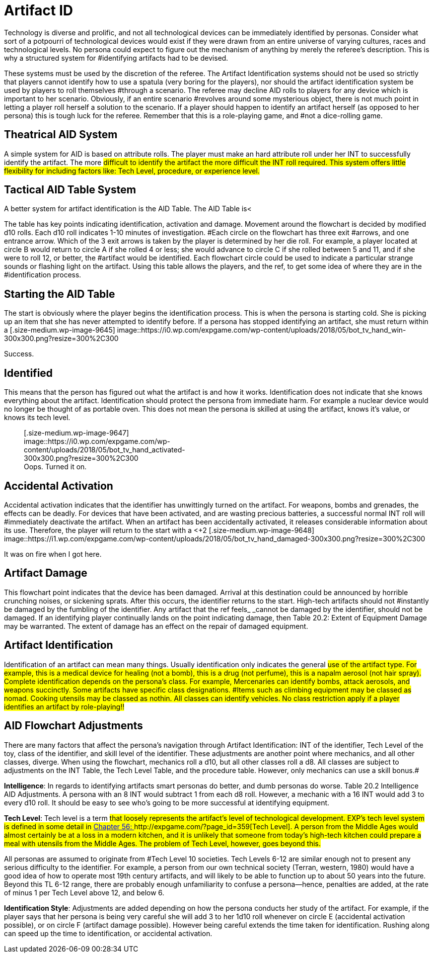= Artifact ID


Technology is diverse and prolific, and not all technological devices can be immediately identified by personas.
Consider what sort of a potpourri of technological devices would exist if they were drawn from an entire universe of varying cultures, races and technological levels.
No persona could expect to figure out the mechanism of anything by merely the referee's description.
This is why a structured system for #identifying artifacts had to be devised.

These systems must be used by the discretion of the referee.
The Artifact Identification systems should not be used so strictly that players cannot identify how to use a spatula (very boring for the players), nor should the artifact identification system be used by players to roll
themselves #through a scenario.
The referee may decline AID rolls to players for any device which is important to her scenario.
Obviously, if an entire scenario #revolves around some mysterious object, there is not much point in letting a player roll herself a solution to the scenario.
If a player should happen to identify an artifact herself (as opposed to her persona) this is tough luck for the referee.
Remember that this is a role-playing game, and #not a dice-rolling game.

== Theatrical AID System

A simple system for AID is based on attribute rolls.
The player must make an hard attribute roll under her INT to successfully identify the artifact.
The more #difficult to identify the artifact the more difficult the INT roll required.
This system offers little flexibility for including factors like: Tech Level, procedure, or experience level.#

== Tactical AID Table System

A better system for artifact identification is the AID Table.
The AID Table is+++<++++++</+++a flowchart (Table 20.1) that allows the player to chart her persona's course through an artifact's identification.
The AID Table includes factors such as how much time is spent on the artifact, skill level of the identifier, #class of the identifier, Tech Level of device, and care of procedure.
#

The table has key points indicating identification, activation and damage.
Movement around the flowchart is decided by modified d10 rolls.
Each d10 roll indicates 1-10 minutes of investigation.
#Each circle on the flowchart has three exit #arrows, and one entrance arrow.
Which of the 3 exit arrows is taken by the player is determined by her die roll.
For example, a player located at circle B
would return to circle A
if she rolled 4 or less;
she would advance to circle C
if she rolled between 5 and 11, and if she were to roll 12, or better, the #artifact would be identified.
Each flowchart circle could be used to indicate a particular strange sounds or flashing light on the artifact.
Using this table allows the players, and the ref, to get some idea of where they are in the #identification process.

// insert table 205

== Starting the AID Table

The start is obviously where the player begins the identification process.
This is when the persona is starting cold.
She is picking up an item that she has never attempted to identify before.
If a persona has stopped identifying an artifact, she must return within a +++<+++day +++</+++if she wishes to restart where she left off.
Another persona may continue where the old identifier left off only if the new persona had been paying attention for the whole of the identification #process.+++<figure id="attachment_9645" aria-describedby="caption-attachment-9645" style="width: 300px" class="wp-caption aligncenter">+++[.size-medium.wp-image-9645] image::https://i0.wp.com/expgame.com/wp-content/uploads/2018/05/bot_tv_hand_win-300x300.png?resize=300%2C300[studiostoks.
illustration stock image.
modified HM,300]+++<figcaption id="caption-attachment-9645" class="wp-caption-text">+++Success.+++</figcaption>++++++</figure>+++

== Identified

This means that the person has figured out what the artifact is and how it works.
Identification does not indicate that she knows everything about the artifact.
Identification should protect the persona from immediate harm.
For example a nuclear device would no longer be thought of as portable oven.
This does not mean the persona is skilled at using the artifact, knows it's value, or knows its tech level.+++<figure id="attachment_9647" aria-describedby="caption-attachment-9647" style="width: 300px" class="wp-caption aligncenter">+++[.size-medium.wp-image-9647] image::https://i0.wp.com/expgame.com/wp-content/uploads/2018/05/bot_tv_hand_activated-300x300.png?resize=300%2C300[studiostoks.
stock illustration.
modified HM,300]+++<figcaption id="caption-attachment-9647" class="wp-caption-text">+++Oops.
Turned it on.+++</figcaption>++++++</figure>+++

== Accidental Activation

Accidental activation indicates that the identifier has unwittingly turned on the artifact.
For weapons, bombs and grenades, the effects can be deadly.
For devices that have been activated, and are wasting precious batteries, a successful normal INT roll will #immediately deactivate the artifact.
When an artifact has been accidentally activated, it releases considerable information about its use.
Therefore, the player will return to the start with a +++<++++2 +++</+++bonus on all successive rolls.
The bonuses for accidental #activation are cumulative.
If the identifier accidentally activates the artifact again, she will return to the start with +4.
If this is some kind of weapon and it discharges the expedition will likely automatically identify the artifact along with the damage it delivers.
#+++<figure id="attachment_9648" aria-describedby="caption-attachment-9648" style="width: 300px" class="wp-caption aligncenter">+++[.size-medium.wp-image-9648] image::https://i1.wp.com/expgame.com/wp-content/uploads/2018/05/bot_tv_hand_damaged-300x300.png?resize=300%2C300[studiostoks illustrated stock image.
modified HM,300]+++<figcaption id="caption-attachment-9648" class="wp-caption-text">+++It was on fire when I got here.+++</figcaption>++++++</figure>+++

== Artifact Damage

This flowchart point indicates that the device has been damaged.
Arrival at this destination could be announced by horrible crunching noises, or sickening sprats.
After this occurs, the identifier returns to the start.
High-tech artifacts should not #instantly be damaged by the fumbling of the identifier.
Any artifact that the ref feels_ _cannot be damaged by the identifier, should not be damaged.
If an identifying player continually lands on the point indicating damage, then Table 20.2: Extent of Equipment Damage may be warranted.
The extent of damage has an effect on the repair of damaged equipment.

// insert table 208

== Artifact Identification 

Identification of an artifact can mean many things.
Usually identification only indicates the general #use of the artifact type.
For example, this is a medical device for healing (not a bomb), this is a drug (not perfume), this is a napalm aerosol (not hair spray).
Complete identification depends on the persona's class.
For example, Mercenaries can identify bombs, attack aerosols, and weapons succinctly.
Some artifacts have specific class designations.
#Items such as climbing equipment may be classed as nomad.
Cooking utensils may be classed as nothin.
All classes can identify vehicles.
No class restriction apply if a player identifies an artifact by role-playing!!#

// insert table 222

== AID Flowchart Adjustments 

There are many factors that affect the persona's navigation through Artifact Identification: INT of the identifier, Tech Level of the toy, class of the identifier, and skill level of the identifier.
These adjustments are another point where mechanics, and all other classes, diverge.
When using the flowchart, mechanics roll a d10, but all other classes roll a d8.
All classes are subject to adjustments on the INT Table, the Tech Level Table, and the procedure table.
However, only mechanics can use a skill bonus.#

*Intelligence*: In regards to identifying artifacts smart personas do better, and dumb personas do worse.
Table 20.2 Intelligence  AID Adjustments.
A persona with an 8 INT would subtract 1 from each d8 roll.
However, a mechanic with a 16 INT would add 3 to every d10 roll.
It should be easy to see who's going to be more successful at identifying equipment.

// insert table 206

*Tech Level*:  Tech level is a term #that loosely represents the artifact's level of technological development.
EXP's tech level system is defined in some detail in http://expgame.com/?page_id=359[Chapter 56: ]http://expgame.com/?page_id=359[Tech Level].
 A person from the Middle Ages would almost certainly be at a loss in a modern kitchen, and it is unlikely that someone from today's high-tech kitchen could prepare a meal with utensils from the Middle Ages.
The problem of Tech Level, however, goes beyond this.#

All personas are assumed to originate from #Tech Level 10 societies.
Tech Levels 6-12 are similar enough not to present any serious difficulty to the identifier.
For example, a person from our own technical society (Terran, western, 1980) would have a good idea of how to operate most 19th century artifacts, and will likely to be able to function up to about 50 years into the future.
Beyond this TL 6-12 range, there are probably enough unfamiliarity to confuse a persona--hence, penalties are added, at the rate of minus 1 per Tech Level above 12, and below 6.

// insert table 207#

*Identification Style*: Adjustments are added  depending on how the persona conducts her study of the artifact.
For example, if the player says that her persona is being very careful she will add 3 to her 1d10 roll whenever on circle E (accidental activation possible), or on circle F (artifact damage possible).
However being careful extends the time taken for identification.
Rushing along can speed up the time to identification, or accidental activation.

// insert table 210
